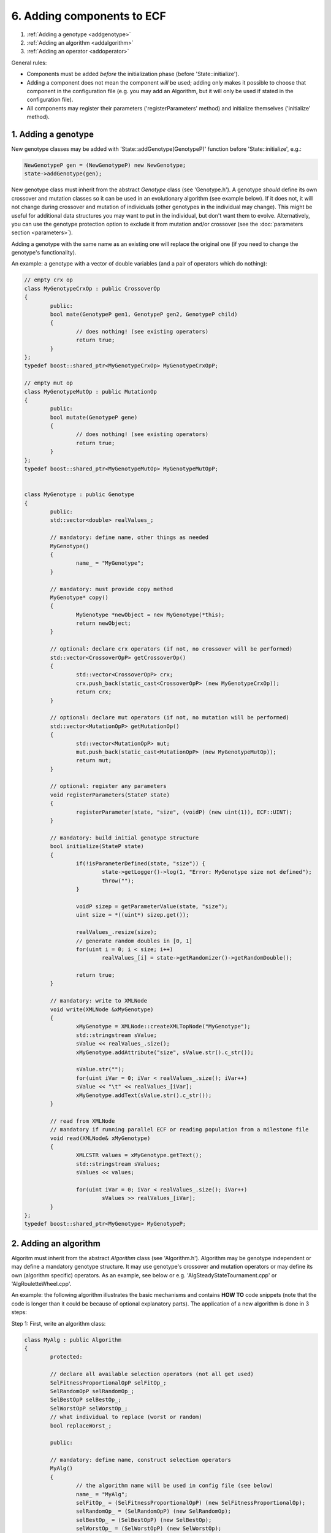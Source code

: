 
6. Adding components to ECF
===========================

#. :ref:`Adding a genotype <addgenotype>`
#. :ref:`Adding an algorithm <addalgorithm>`
#. :ref:`Adding an operator <addoperator>`


General rules:

-  Components must be added *before* the initialization phase (before
   'State::initialize').

-  Adding a component does not mean the component \ *will* be used;
   adding only makes it possible to choose that component in the
   configuration file (e.g. you may add an Algorithm, but it will only
   be used if stated in the configuration file).

-  All components may register their parameters ('registerParameters'
   method) and initialize themselves ('initialize' method).

 
.. _addgenotype:

1. Adding a genotype
~~~~~~~~~~~~~~~~~~~~

New genotype classes may be added with 'State::addGenotype(GenotypeP)'
function before 'State::initialize', e.g.:

.. code-block:: cpp

   NewGenotypeP gen = (NewGenotypeP) new NewGenotype;
   state->addGenotype(gen);

New genotype class must inherit from the abstract *Genotype* class (see
'Genotype.h'). A genotype *should* define its own crossover and mutation
classes so it can be used in an evolutionary algorithm (see example
below). If it does not, it will not change during crossover and mutation
of individuals (other genotypes in the individual may change). This
might be useful for additional data structures you may want to put in
the individual, but don't want them to evolve. Alternatively, you can
use the genotype protection option to exclude it from mutation and/or
crossover (see the :doc:`parameters section <parameters>`).

Adding a genotype with the same name as an existing one will replace the
original one (if you need to change the genotype's functionality).

An example: a genotype with a vector of double variables (and a pair of
operators which do nothing):

.. code-block:: cpp

	// empty crx op
	class MyGenotypeCrxOp : public CrossoverOp
	{
		public:
		bool mate(GenotypeP gen1, GenotypeP gen2, GenotypeP child)
		{
			// does nothing! (see existing operators)
			return true;
		}
	};
	typedef boost::shared_ptr<MyGenotypeCrxOp> MyGenotypeCrxOpP;

	// empty mut op
	class MyGenotypeMutOp : public MutationOp
	{
		public:
		bool mutate(GenotypeP gene)
		{
			// does nothing! (see existing operators)
			return true;
		}
	};
	typedef boost::shared_ptr<MyGenotypeMutOp> MyGenotypeMutOpP;


	class MyGenotype : public Genotype
	{
		public:
		std::vector<double> realValues_;

		// mandatory: define name, other things as needed
		MyGenotype()
		{
			name_ = "MyGenotype";
		}

		// mandatory: must provide copy method
		MyGenotype* copy()
		{
			MyGenotype *newObject = new MyGenotype(*this);
			return newObject;
		}

		// optional: declare crx operators (if not, no crossover will be performed)
		std::vector<CrossoverOpP> getCrossoverOp()
		{
			std::vector<CrossoverOpP> crx;
			crx.push_back(static_cast<CrossoverOpP> (new MyGenotypeCrxOp));
			return crx;
		}

		// optional: declare mut operators (if not, no mutation will be performed)
		std::vector<MutationOpP> getMutationOp()
		{
			std::vector<MutationOpP> mut;
			mut.push_back(static_cast<MutationOpP> (new MyGenotypeMutOp));
			return mut;
		}

		// optional: register any parameters
		void registerParameters(StateP state)
		{
			registerParameter(state, "size", (voidP) (new uint(1)), ECF::UINT);
		}

		// mandatory: build initial genotype structure
		bool initialize(StateP state)
		{
			if(!isParameterDefined(state, "size")) {
				state->getLogger()->log(1, "Error: MyGenotype size not defined");
				throw("");
			}

			voidP sizep = getParameterValue(state, "size");
			uint size = *((uint*) sizep.get());

			realValues_.resize(size);
			// generate random doubles in [0, 1]
			for(uint i = 0; i < size; i++)
				realValues_[i] = state->getRandomizer()->getRandomDouble();

			return true;
		}

		// mandatory: write to XMLNode
		void write(XMLNode &xMyGenotype)
		{
			xMyGenotype = XMLNode::createXMLTopNode("MyGenotype");
			std::stringstream sValue;
			sValue << realValues_.size();
			xMyGenotype.addAttribute("size", sValue.str().c_str());

			sValue.str("");
			for(uint iVar = 0; iVar < realValues_.size(); iVar++)
			sValue << "\t" << realValues_[iVar];
			xMyGenotype.addText(sValue.str().c_str());
		}

		// read from XMLNode
		// mandatory if running parallel ECF or reading population from a milestone file
		void read(XMLNode& xMyGenotype)
		{
			XMLCSTR values = xMyGenotype.getText();
			std::stringstream sValues;
			sValues << values;

			for(uint iVar = 0; iVar < realValues_.size(); iVar++)
				sValues >> realValues_[iVar];
		}
	};
	typedef boost::shared_ptr<MyGenotype> MyGenotypeP;

 

.. _addalgorithm:

2. Adding an algorithm
~~~~~~~~~~~~~~~~~~~~~~

Algoritm must inherit from the abstract *Algorithm* class (see
'Algorithm.h'). Algorithm may be genotype independent or may define a
mandatory genotype structure. It may use genotype's crossover and
mutation operators or may define its own (algorithm specific) operators.
As an example, see below or e.g. 'AlgSteadyStateTournament.cpp' or
'AlgRouletteWheel.cpp'.

An example: the following algorithm illustrates the basic mechanisms and
contains **HOW TO** code snippets (note that the code is longer than it
could be because of optional explanatory parts). The application of a
new algorithm is done in 3 steps:

Step 1: First, write an algorithm class:

.. code-block:: cpp

	class MyAlg : public Algorithm
	{
		protected:

		// declare all available selection operators (not all get used)
		SelFitnessProportionalOpP selFitOp_;
		SelRandomOpP selRandomOp_;
		SelBestOpP selBestOp_;
		SelWorstOpP selWorstOp_;
		// what individual to replace (worst or random)
		bool replaceWorst_;

		public:

		// mandatory: define name, construct selection operators
		MyAlg()
		{
			// the algorithm name will be used in config file (see below)
			name_ = "MyAlg";
			selFitOp_ = (SelFitnessProportionalOpP) (new SelFitnessProportionalOp);
			selRandomOp_ = (SelRandomOpP) (new SelRandomOp);
			selBestOp_ = (SelBestOpP) (new SelBestOp);
			selWorstOp_ = (SelWorstOpP) (new SelWorstOp);
		}


		// optional: register any parameters
		void registerParameters(StateP state)
		{
			// HOW TO: define a parameter
			// string parameter, options: random, worst
			registerParameter(state, "replace", (voidP) (new std::string("random")), ECF::STRING);
		}


		// optional: initialize components, read parameters
		bool initialize(StateP state)
		{
			// selection operators must be initialized if used!
			selFitOp_->initialize(state);
			// optional: set ratio between the best and the worst individual's selection probability
			selFitOp_->setSelPressure(10);
			// if the ratio is < 1, the selection favours worse over better individuals
			//selFitOp_->setSelPressure(0.1);
			selRandomOp_->initialize(state);
			selBestOp_->initialize(state);
			selWorstOp_->initialize(state);

			// HOW TO: read a parameter value
			// get parameter, decide what to replace
			voidP par = getParameterValue(state, "replace");
			std::string replace = *((std::string*) par.get());
			replaceWorst_ = false;
			if(replace == "worst")
				 replaceWorst_ = true;

			// HOW TO: check if genotype is of a specific kind
			// suppose we only accept FloatingPoint
			FloatingPointP flp (new FloatingPoint::FloatingPoint);
			if(state->getGenotypes()[0]->getName() != flp->getName()) {
				ECF_LOG_ERROR(state, "Error: this algorithm accepts only a single FloatingPoint genotype!");
				throw ("");
			}

			// HOW TO: read the dimension and domain boundaries
			voidP sptr = state->getGenotypes()[0]->getParameterValue(state, "dimension");
			uint numDimension = *((uint*) sptr.get());
			voidP lBound = state->getGenotypes()[0]->getParameterValue(state, "lbound");
			double lbound = *((double*) lBound.get());
			voidP uBound = state->getGenotypes()[0]->getParameterValue(state, "ubound");
			double ubound = *((double*) uBound.get());

			// HOW TO: add another genotype in all individuals (if algorithm requires)
			// new FloatingPoint genotype with same parameters
			FloatingPointP fp (static_cast<FloatingPoint::FloatingPoint*> (state->getGenotypes()[0]->copy()));
			//state->setGenotype(fp);
			fp->setParameterValue(state, "dimension", (voidP) new uint(numDimension));
			fp->setParameterValue(state, "lbound", (voidP) new double(lbound));
			fp->setParameterValue(state, "ubound", (voidP) new double(ubound));

			// HOW TO: read population (local deme) size
			voidP psizep = state->getRegistry()->getEntry("population.size"); 
			uint popSize = *((uint*) psizep.get()); 

			return true;
		}


		// mandatory: perform single 'generation' (however the algorithm defines it)
		bool advanceGeneration(StateP state, DemeP deme)
		{
			// HOW TO: select parents
			IndividualP first = selFitOp_->select(*deme);
			IndividualP second = selBestOp_->select(*deme);

			// select child (random or worst)
			IndividualP child;
			if(replaceWorst_)
				child = selWorstOp_->select(*deme);
			else
				child = selRandomOp_->select(*deme);

			// HOW TO: cross two individuals
			mate(first, second, child);

			// HOW TO: mutate an individual
			// mutation probability defined in Registry!
			mutate(child);              
			// to explicitly mutate an individual:
			//mutation_->mutate(child);

			// HOW TO: evaluate an individual
			evaluate(child);

			// HOW TO: create a trial individual (e.g. a copy of an existing individual)
			IndividualP trial = (IndividualP) deme->at(0)->copy();

			// HOW TO: access individual data
			// get FloatingPoint genotype from individual
			FloatingPointP fp = boost::static_pointer_cast<FloatingPoint::FloatingPoint> (trial->getGenotype(0));
			// or use ordinary pointers:
			//FloatingPoint::FloatingPoint* fp = static_cast<FloatingPoint::FloatingPoint*> (trial->getGenotype().get());

			// HOW TO: change individual data
			fp->realValue[0] = 3.14;

			// HOW TO: replace an individual in deme
			// evaluate and compare with another individual
			evaluate(trial);
			if(trial->fitness->isBetterThan(child->fitness))
				// replace first with second:
				replaceWith(child, trial);

			// some other helper functions (see existing algorithms):
			// copy, replaceWith, removeFrom, isMember

			return true;
		}
	};
	typedef boost::shared_ptr<MyAlg> MyAlgP;

Step 2: then, a new algorithm can be added to ECF with
'State::addAlgorithm(AlgorithmP)' function, invoked before
'State::initialize' in your main() function:

.. code-block:: cpp

	NewAlgorithmP alg = (NewAlgorithmP) new NewAlgorithm;
	state->addAlgorithm(alg);

Step 3: finally, the algorithm will only get used if specified in the
configuration, e.g.:

.. code-block:: xml

   <Algorithm>
           <MyAlg>
                   <!-- optional parameter -->
                   <Entry key="replace">worst</Entry>
           </MyAlg>
   </Algorithm>


 
.. _addoperator:

3. Adding an operator
~~~~~~~~~~~~~~~~~~~~~

A new general purpose operator may be added with
'State::addOperator(OperatorP)' function:

.. code-block:: cpp

	MyOpP myOp = (MyOpP) new MyOp;
	state->addOperator(myOp);

| Operator must inherit from the abstract *Operator* class (see
  'Operator.h'). The operator will be used only if its 'initialize'
  method returns TRUE (which is the default if not reimplemented).
| Currently every operator defined in this way is called *once each
  generation* (before the generation ends). Further development will
  allow operators to be called within the algorithm (i.e. before/after
  mutation, evaluation, crossover)

An example: the following operator simply stops the evolution if the
generation number is specified in the configuration file (e.g. with
<Entry key="my.stopgen">10</Entry>):

.. code-block:: cpp

	class MyOp : public Operator
	{
		public:
		uint myStopGen_;

		// optional: register any parameters
		void registerParameters(StateP state)
		{
			state->getRegistry()->registerEntry("my.stopgen", (voidP) (new uint(0)), ECF::UINT);
		}

		// optional: initialize (with parameter check)
		bool initialize(StateP state)
		{
			// if parameter not defined in config, return false (inactive operator)
			if(!state->getRegistry()->isModified("my.stopgen"))
				return false;
			// otherwise, read param. value and return true (active operator)
			voidP sptr = state->getRegistry()->getEntry("my.stopgen");
			myStopGen_ = *((uint*) sptr.get());
			return true;
		}

		// mandatory: actual operation
		bool operate(StateP state)
		{
			// read generation no, stop if needed
			if(state->getGenerationNo() == myStopGen_)
				state->setTerminateCond();
			return true;
		}
	};
	typedef boost::shared_ptr<MyOp> MyOpP;

| 

**TODO**: setInitMethod, addMutationOp, addCrossoverOp, addTerminationOp

| 

